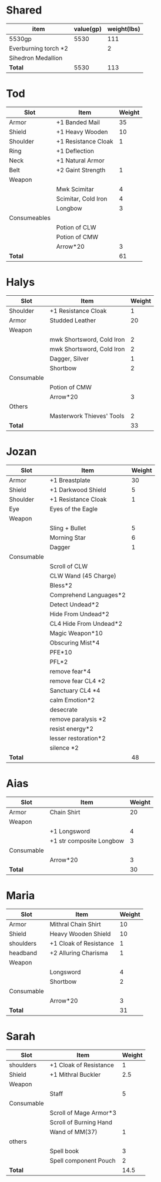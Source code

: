 * Shared
  | item                 | value(gp) | weight(lbs) |
  |----------------------+-----------+-------------|
  | 5530gp               |      5530 |         111 |
  | Everburning torch *2 |           |           2 |
  | Sihedron Medallion   |           |             |
  |----------------------+-----------+-------------|
  | *Total*              |      5530 |         113 |
  #+TBLFM: @13$2=vsum(@2$2..@12$2)::@13$3=vsum(@2$3..@12$3)
* Tod
 | Slot         | Item                | Weight |
 |--------------+---------------------+--------|
 | Armor        | +1 Banded Mail      |     35 |
 | Shield       | +1 Heavy Wooden     |     10 |
 | Shoulder     | +1 Resistance Cloak |      1 |
 | Ring         | +1 Deflection       |        |
 | Neck         | +1 Natural Armor    |        |
 | Belt         | +2 Gaint Strength   |      1 |
 | Weapon       |                     |        |
 |              | Mwk Scimitar        |      4 |
 |              | Scimitar, Cold Iron |      4 |
 |              | Longbow             |      3 |
 | Consumeables |                     |        |
 |              | Potion of CLW       |        |
 |              | Potion of CMW       |        |
 |              | Arrow*20            |      3 |
 |--------------+---------------------+--------|
 | *Total*      |                     |     61 |
#+TBLFM: @14$3=vsum(@2..@13)
* Halys
 | Slot       | Item                      | Weight |
 |------------+---------------------------+--------|
 | Shoulder   | +1 Resistance Cloak       |      1 |
 | Armor      | Studded Leather           |     20 |
 | Weapon     |                           |        |
 |            | mwk Shortsword, Cold Iron |      2 |
 |            | mwk Shortsword, Cold Iron |      2 |
 |            | Dagger, Silver            |      1 |
 |            | Shortbow                  |      2 |
 | Consumable |                           |        |
 |            | Potion of CMW             |        |
 |            | Arrow*20                  |      3 |
 | Others     |                           |        |
 |            | Masterwork Thieves' Tools |      2 |
 |------------+---------------------------+--------|
 | *Total*    |                           |     33 |
#+TBLFM: @14$3=vsum(@2..@13)
* Jozan
 | Slot       | Item                   | Weight |
 |------------+------------------------+--------|
 | Armor      | +1 Breastplate         |     30 |
 | Shield     | +1 Darkwood Shield     |      5 |
 | Shoulder   | +1 Resistance Cloak    |      1 |
 | Eye        | Eyes of the Eagle      |        |
 | Weapon     |                        |        |
 |            | Sling + Bullet         |      5 |
 |            | Morning Star           |      6 |
 |            | Dagger                 |      1 |
 | Consumable |                        |        |
 |            | Scroll of CLW          |        |
 |            | CLW Wand (45 Charge)   |        |
 |            | Bless*2                |        |
 |            | Comprehend Languages*2 |        |
 |            | Detect Undead*2        |        |
 |            | Hide From Undead*2     |        |
 |            | CL4 Hide From Undead*2 |        |
 |            | Magic Weapon*10        |        |
 |            | Obscuring Mist*4       |        |
 |            | PFE*10                 |        |
 |            | PFL*2                  |        |
 |            | remove fear*4          |        |
 |            | remove fear CL4 *2     |        |
 |            | Sanctuary CL4 *4       |        |
 |            | calm Emotion*2         |        |
 |            | desecrate              |        |
 |            | remove paralysis *2    |        |
 |            | resist energy*2        |        |
 |            | lesser restoration*2   |        |
 |            | silence *2             |        |
 |------------+------------------------+--------|
 | *Total*    |                        |     48 |
#+TBLFM: @12$3=vsum(@2..@11)
* Aias
 | Slot       | Item                     | Weight |
 |------------+--------------------------+--------|
 | Armor      | Chain Shirt              |     20 |
 | Weapon     |                          |        |
 |            | +1 Longsword             |      4 |
 |            | +1 str composite Longbow |      3 |
 | Consumable |                          |        |
 |            | Arrow*20                 |      3 |
 |------------+--------------------------+--------|
 | *Total*    |                          |     30 |
#+TBLFM: @8$3=vsum(@2..@7)
* Maria
 | Slot       | Item                   | Weight |
 |------------+------------------------+--------|
 | Armor      | Mithral Chain Shirt    |     10 |
 | Shield     | Heavy Wooden Shield    |     10 |
 | shoulders  | +1 Cloak of Resistance |      1 |
 | headband   | +2 Alluring Charisma   |      1 |
 | Weapon     |                        |        |
 |            | Longsword              |      4 |
 |            | Shortbow               |      2 |
 | Consumable |                        |        |
 |            | Arrow*20               |      3 |
 |------------+------------------------+--------|
 | *Total*    |                        |     31 |
#+TBLFM: @10$3=vsum(@2..@9)
* Sarah 
 | Slot       | Item                   | Weight |
 |------------+------------------------+--------|
 | shoulders  | +1 Cloak of Resistance |      1 |
 | Shield     | +1 Mithral Buckler     |    2.5 |
 | Weapon     |                        |        |
 |            | Staff                  |      5 |
 | Consumable |                        |        |
 |            | Scroll of Mage Armor*3 |        |
 |            | Scroll of Burning Hand |        |
 |            | Wand of MM(37)         |      1 |
 | others     |                        |        |
 |            | Spell book             |      3 |
 |            | Spell component Pouch  |      2 |
 |------------+------------------------+--------|
 | *Total*    |                        |   14.5 |
 #+TBLFM: @12$3=vsum(@2..@11)
